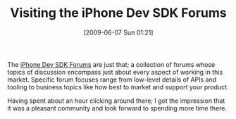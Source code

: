 #+POSTID: 3188
#+DATE: [2009-06-07 Sun 01:21]
#+OPTIONS: toc:nil num:nil todo:nil pri:nil tags:nil ^:nil TeX:nil
#+CATEGORY: Link
#+TAGS: Programming, iPhone
#+TITLE: Visiting the iPhone Dev SDK Forums

The [[http://www.iphonedevsdk.com/forum/][iPhone Dev SDK Forums]] are just that; a collection of forums whose topics of discussion encompass just about every aspect of working in this market. Specific forum focuses range from low-level details of APIs and tooling to business topics like how best to market and support your product. 

Having spent about an hour clicking around there; I got the impression that it was a pleasant community and look forward to spending more time there.



